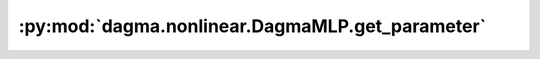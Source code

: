:py:mod:`dagma.nonlinear.DagmaMLP.get_parameter`
================================================
.. py:method:: get_parameter(target: str) -> torch.nn.parameter.Parameter

   Returns the parameter given by ``target`` if it exists,
   otherwise throws an error.

   See the docstring for ``get_submodule`` for a more detailed
   explanation of this method's functionality as well as how to
   correctly specify ``target``.

   :param target: The fully-qualified string name of the Parameter
                  to look for. (See ``get_submodule`` for how to specify a
                  fully-qualified string.)

   :returns: The Parameter referenced by ``target``
   :rtype: torch.nn.Parameter

   :raises AttributeError: If the target string references an invalid
       path or resolves to something that is not an
       ``nn.Parameter``

